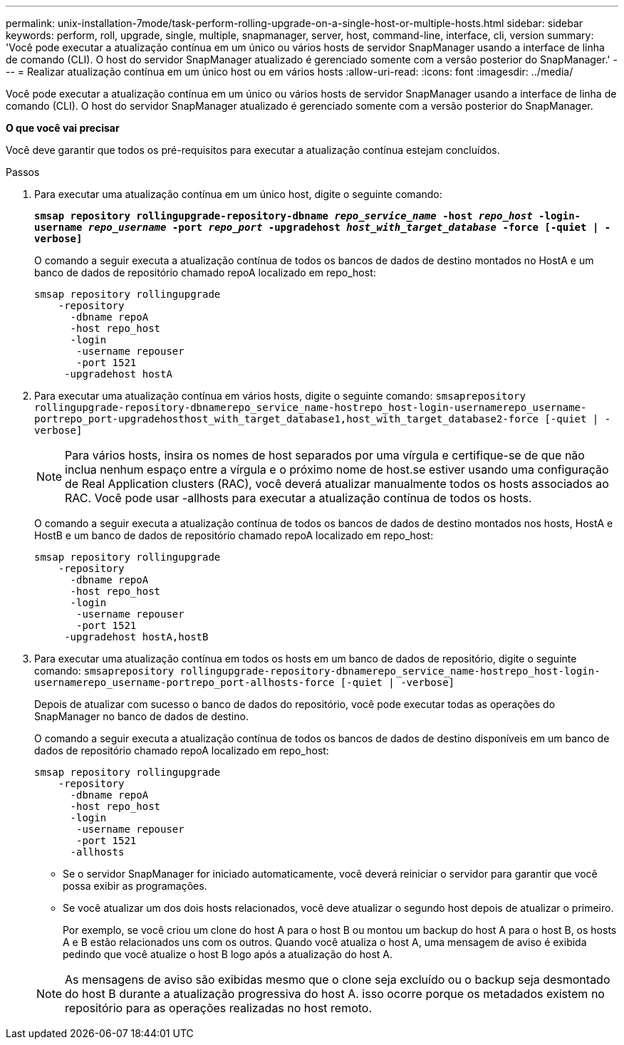 ---
permalink: unix-installation-7mode/task-perform-rolling-upgrade-on-a-single-host-or-multiple-hosts.html 
sidebar: sidebar 
keywords: perform, roll, upgrade, single, multiple, snapmanager, server, host, command-line, interface, cli, version 
summary: 'Você pode executar a atualização contínua em um único ou vários hosts de servidor SnapManager usando a interface de linha de comando (CLI). O host do servidor SnapManager atualizado é gerenciado somente com a versão posterior do SnapManager.' 
---
= Realizar atualização contínua em um único host ou em vários hosts
:allow-uri-read: 
:icons: font
:imagesdir: ../media/


[role="lead"]
Você pode executar a atualização contínua em um único ou vários hosts de servidor SnapManager usando a interface de linha de comando (CLI). O host do servidor SnapManager atualizado é gerenciado somente com a versão posterior do SnapManager.

*O que você vai precisar*

Você deve garantir que todos os pré-requisitos para executar a atualização contínua estejam concluídos.

.Passos
. Para executar uma atualização contínua em um único host, digite o seguinte comando:
+
`*smsap repository rollingupgrade-repository-dbname _repo_service_name_ -host _repo_host_ -login-username _repo_username_ -port _repo_port_ -upgradehost _host_with_target_database_ -force [-quiet | -verbose]*`

+
O comando a seguir executa a atualização contínua de todos os bancos de dados de destino montados no HostA e um banco de dados de repositório chamado repoA localizado em repo_host:

+
[listing]
----

smsap repository rollingupgrade
    -repository
      -dbname repoA
      -host repo_host
      -login
       -username repouser
       -port 1521
     -upgradehost hostA
----
. Para executar uma atualização contínua em vários hosts, digite o seguinte comando: `smsaprepository rollingupgrade-repository-dbnamerepo_service_name-hostrepo_host-login-usernamerepo_username-portrepo_port-upgradehosthost_with_target_database1,host_with_target_database2-force [-quiet | -verbose]`
+

NOTE: Para vários hosts, insira os nomes de host separados por uma vírgula e certifique-se de que não inclua nenhum espaço entre a vírgula e o próximo nome de host.se estiver usando uma configuração de Real Application clusters (RAC), você deverá atualizar manualmente todos os hosts associados ao RAC. Você pode usar -allhosts para executar a atualização contínua de todos os hosts.

+
O comando a seguir executa a atualização contínua de todos os bancos de dados de destino montados nos hosts, HostA e HostB e um banco de dados de repositório chamado repoA localizado em repo_host:

+
[listing]
----

smsap repository rollingupgrade
    -repository
      -dbname repoA
      -host repo_host
      -login
       -username repouser
       -port 1521
     -upgradehost hostA,hostB
----
. Para executar uma atualização contínua em todos os hosts em um banco de dados de repositório, digite o seguinte comando: `smsaprepository rollingupgrade-repository-dbnamerepo_service_name-hostrepo_host-login-usernamerepo_username-portrepo_port-allhosts-force [-quiet | -verbose]`
+
Depois de atualizar com sucesso o banco de dados do repositório, você pode executar todas as operações do SnapManager no banco de dados de destino.

+
O comando a seguir executa a atualização contínua de todos os bancos de dados de destino disponíveis em um banco de dados de repositório chamado repoA localizado em repo_host:

+
[listing]
----

smsap repository rollingupgrade
    -repository
      -dbname repoA
      -host repo_host
      -login
       -username repouser
       -port 1521
      -allhosts
----
+
** Se o servidor SnapManager for iniciado automaticamente, você deverá reiniciar o servidor para garantir que você possa exibir as programações.
** Se você atualizar um dos dois hosts relacionados, você deve atualizar o segundo host depois de atualizar o primeiro.
+
Por exemplo, se você criou um clone do host A para o host B ou montou um backup do host A para o host B, os hosts A e B estão relacionados uns com os outros. Quando você atualiza o host A, uma mensagem de aviso é exibida pedindo que você atualize o host B logo após a atualização do host A.

+

NOTE: As mensagens de aviso são exibidas mesmo que o clone seja excluído ou o backup seja desmontado do host B durante a atualização progressiva do host A. isso ocorre porque os metadados existem no repositório para as operações realizadas no host remoto.




